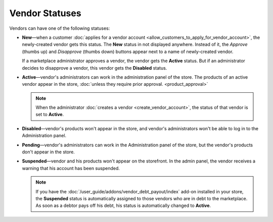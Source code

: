***************
Vendor Statuses
***************

Vendors can have one of the following statuses:

* **New**—when a customer :doc:`applies for a vendor account <allow_customers_to_apply_for_vendor_account>`, the newly-created vendor gets this status. The **New** status in not displayed anywhere. Instead of it, the *Approve* (thumbs up) and *Disapprove* (thumbs down) buttons appear next to a name of newly-created vendor.

  If a marketplace administrator approves a vendor, the vendor gets the **Active** status. But if an administrator decides to disapprove a vendor, this vendor gets the **Disabled** status.

* **Active**—vendor's administrators can work in the administration panel of the store. The products of an active vendor appear in the store, :doc:`unless they require prior approval. <product_approval>`

  .. note::

      When the administrator :doc:`creates a vendor <create_vendor_account>`, the status of that vendor is set to **Active**.

* **Disabled**—vendor's products won't appear in the store, and vendor's administrators won't be able to log in to the Administration panel.

* **Pending**—vendor's administrators can work in the Administration panel of the store, but the vendor's products don't appear in the store.

* **Suspended**—vendor and his products won't appear on the storefront. In the admin panel, the vendor receives a warning that his account has been suspended.

  .. note::
  
      If you have the :doc:`/user_guide/addons/vendor_debt_payout/index` add-on installed in your store, the **Suspended** status is automatically assigned to those vendors who are in debt to the marketplace. As soon as a debtor pays off his debt, his status is automatically changed to **Active**.

  .. image:: img/change_vendor_status.png
      :align: center
      :alt: You can change a vendor's status in Multi-Vendor administration panel at any time.
